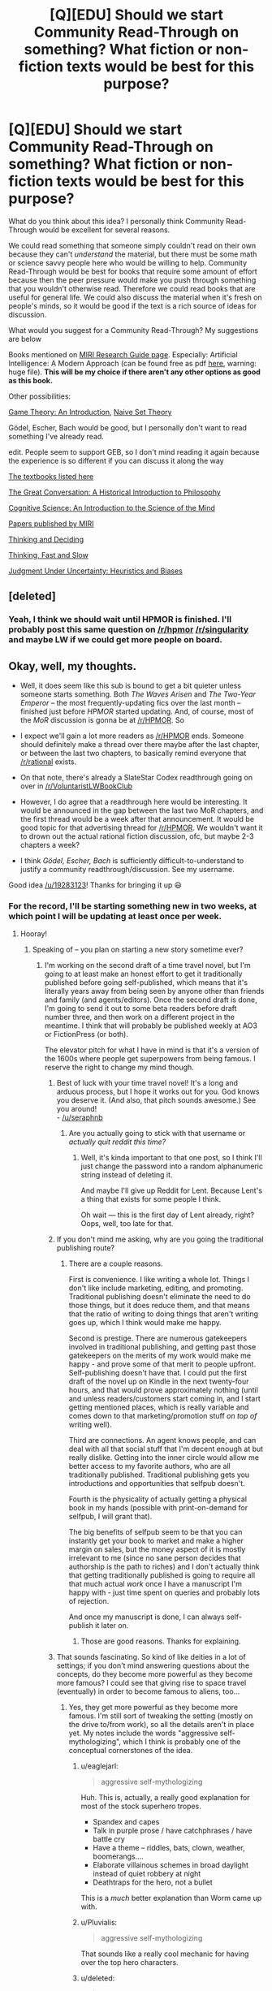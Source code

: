 #+TITLE: [Q][EDU] Should we start Community Read-Through on something? What fiction or non-fiction texts would be best for this purpose?

* [Q][EDU] Should we start Community Read-Through on something? What fiction or non-fiction texts would be best for this purpose?
:PROPERTIES:
:Score: 11
:DateUnix: 1424171749.0
:DateShort: 2015-Feb-17
:END:
What do you think about this idea? I personally think Community Read-Through would be excellent for several reasons.

We could read something that someone simply couldn't read on their own because they can't /understand/ the material, but there must be some math or science savvy people here who would be willing to help. Community Read-Through would be best for books that require some amount of effort because then the peer pressure would make you push through something that you wouldn't otherwise read. Therefore we could read books that are useful for general life. We could also discuss the material when it's fresh on people's minds, so it would be good if the text is a rich source of ideas for discussion.

What would you suggest for a Community Read-Through? My suggestions are below

Books mentioned on [[https://intelligence.org/research-guide/][MIRI Research Guide page]]. Especially: Artificial Intelligence: A Modern Approach (can be found free as pdf [[http://repo.hackerzvoice.net/depot_madchat/coding/ai/Artificial%20Intelligence%20-%20A%20Modern%20Approach.pdf][here]], warning: huge file). *This will be my choice if there aren't any other options as good as this book.*

Other possibilities:

[[http://www.amazon.com/gp/product/0691129088?pldnSite=1][Game Theory: An Introduction]], [[http://www.amazon.com/gp/product/1614271313?pldnSite=1][Naive Set Theory]]

Gödel, Escher, Bach would be good, but I personally don't want to read something I've already read.

edit. People seem to support GEB, so I don't mind reading it again because the experience is so different if you can discuss it along the way

[[http://lesswrong.com/lw/3gu/the_best_textbooks_on_every_subject/][The textbooks listed here]]

[[http://www.amazon.com/Great-Conversation-Historical-Introduction-Philosophy/dp/0195397614/ref=as_li_ss_tl?ie=UTF8&camp=1789&creative=390957&creativeASIN=0321928423&linkCode=as2&tag=lesswrong-20][The Great Conversation: A Historical Introduction to Philosophy]]

[[http://www.amazon.com/Cognitive-Science-Introduction-Mind/dp/0521882001/ref=as_li_ss_tl?ie=UTF8&camp=1789&creative=390957&creativeASIN=0321928423&linkCode=as2&tag=lesswrong-20][Cognitive Science: An Introduction to the Science of the Mind]]

[[https://intelligence.org/research/][Papers published by MIRI]]

[[http://www.amazon.com/Thinking-Deciding-Jonathan-Baron/dp/0521680433][Thinking and Deciding]]

[[http://www.amazon.com/Thinking-Fast-Slow-Daniel-Kahneman/dp/0374533555][Thinking, Fast and Slow]]

[[http://www.amazon.com/gp/aw/d/0521284147/ref=redir_mdp_mobile/175-3881400-4622767][Judgment Under Uncertainty: Heuristics and Biases]]


** [deleted]
:PROPERTIES:
:Score: 8
:DateUnix: 1424175429.0
:DateShort: 2015-Feb-17
:END:

*** Yeah, I think we should wait until HPMOR is finished. I'll probably post this same question on [[/r/hpmor]] [[/r/singularity]] and maybe LW if we could get more people on board.
:PROPERTIES:
:Score: 3
:DateUnix: 1424177145.0
:DateShort: 2015-Feb-17
:END:


** Okay, well, my thoughts.

- Well, it does seem like this sub is bound to get a bit quieter unless someone starts something. Both /The Waves Arisen/ and /The Two-Year Emperor/ -- the most frequently-updating fics over the last month -- finished just before /HPMOR/ started updating. And, of course, most of the /MoR/ discussion is gonna be at [[/r/HPMOR]]. So

- I expect we'll gain a lot more readers as [[/r/HPMOR]] ends. Someone should definitely make a thread over there maybe after the last chapter, or between the last two chapters, to basically remind everyone that [[/r/rational]] exists.

- On that note, there's already a SlateStar Codex readthrough going on over in [[/r/VoluntaristLWBookClub]]

- However, I do agree that a readthrough here would be interesting. It would be announced in the gap between the last two MoR chapters, and the first thread would be a week after that announcement. It would be good topic for that advertising thread for [[/r/HPMOR]]. We wouldn't want it to drown out the actual rational fiction discussion, ofc, but maybe 2-3 chapters a week?

- I think /Gödel, Escher, Bach/ is sufficiently difficult-to-understand to justify a community readthrough/discussion. See my username.

Good idea [[/u/19283123]]! Thanks for bringing it up 😃
:PROPERTIES:
:Author: GEBisaGoodiDEA
:Score: 7
:DateUnix: 1424179577.0
:DateShort: 2015-Feb-17
:END:

*** For the record, I'll be starting something new in two weeks, at which point I will be updating at least once per week.
:PROPERTIES:
:Author: eaglejarl
:Score: 8
:DateUnix: 1424197966.0
:DateShort: 2015-Feb-17
:END:

**** Hooray!
:PROPERTIES:
:Author: alexanderwales
:Score: 4
:DateUnix: 1424207806.0
:DateShort: 2015-Feb-18
:END:

***** Speaking of -- you plan on starting a new story sometime ever?
:PROPERTIES:
:Author: GEBisaGoodiDEA
:Score: 7
:DateUnix: 1424208700.0
:DateShort: 2015-Feb-18
:END:

****** I'm working on the second draft of a time travel novel, but I'm going to at least make an honest effort to get it traditionally published before going self-published, which means that it's literally years away from being seen by anyone other than friends and family (and agents/editors). Once the second draft is done, I'm going to send it out to some beta readers before draft number three, and then work on a different project in the meantime. I think that will probably be published weekly at AO3 or FictionPress (or both).

The elevator pitch for what I have in mind is that it's a version of the 1600s where people get superpowers from being famous. I reserve the right to change my mind though.
:PROPERTIES:
:Author: alexanderwales
:Score: 9
:DateUnix: 1424209115.0
:DateShort: 2015-Feb-18
:END:

******* Best of luck with your time travel novel! It's a long and arduous process, but I hope it works out for you. God knows you deserve it. (And also, that pitch sounds awesome.) See you around!\\
- [[/u/seraphnb]]
:PROPERTIES:
:Author: GEBisaGoodiDEA
:Score: 5
:DateUnix: 1424211371.0
:DateShort: 2015-Feb-18
:END:

******** Are you actually going to stick with that username or /actually quit reddit this time?/
:PROPERTIES:
:Score: 2
:DateUnix: 1424248529.0
:DateShort: 2015-Feb-18
:END:

********* Well, it's kinda important to that one post, so I think I'll just change the password into a random alphanumeric string instead of deleting it.

And maybe I'll give up Reddit for Lent. Because Lent's a thing that exists for some people I think.

Oh wait --- this is the first day of Lent already, right? Oops, well, too late for that.
:PROPERTIES:
:Author: GEBisaGoodiDEA
:Score: 2
:DateUnix: 1424271215.0
:DateShort: 2015-Feb-18
:END:


******* If you don't mind me asking, why are you going the traditional publishing route?
:PROPERTIES:
:Author: eaglejarl
:Score: 3
:DateUnix: 1424212114.0
:DateShort: 2015-Feb-18
:END:

******** There are a couple reasons.

First is convenience. I like writing a whole lot. Things I don't like include marketing, editing, and promoting. Traditional publishing doesn't eliminate the need to do those things, but it does reduce them, and that means that the ratio of writing to doing things that aren't writing goes up, which I think would make me happy.

Second is prestige. There are numerous gatekeepers involved in traditional publishing, and getting past those gatekeepers on the merits of my work would make me happy - and prove some of that merit to people upfront. Self-publishing doesn't have that. I could put the first draft of the novel up on Kindle in the next twenty-four hours, and that would prove approximately nothing (until and unless readers/customers start coming in, and I start getting mentioned places, which is really variable and comes down to that marketing/promotion stuff /on top of/ writing well).

Third are connections. An agent knows people, and can deal with all that social stuff that I'm decent enough at but really dislike. Getting into the inner circle would allow me better access to my favorite authors, who are all traditionally published. Traditional publishing gets you introductions and opportunities that selfpub doesn't.

Fourth is the physicality of actually getting a physical book in my hands (possible with print-on-demand for selfpub, I will grant that).

The big benefits of selfpub seem to be that you can instantly get your book to market and make a higher margin on sales, but the money aspect of it is mostly irrelevant to me (since no sane person decides that authorship is the path to riches) and I don't actually think that getting traditionally published is going to require all that much actual /work/ once I have a manuscript I'm happy with - just time spent on queries and probably lots of rejection.

And once my manuscript is done, I can always self-publish it later on.
:PROPERTIES:
:Author: alexanderwales
:Score: 6
:DateUnix: 1424214108.0
:DateShort: 2015-Feb-18
:END:

********* Those are good reasons. Thanks for explaining.
:PROPERTIES:
:Author: eaglejarl
:Score: 3
:DateUnix: 1424224643.0
:DateShort: 2015-Feb-18
:END:


******* That sounds fascinating. So kind of like deities in a lot of settings; if you don't mind answering questions about the concepts, do they become more powerful as they become more famous? I could see that giving rise to space travel (eventually) in order to become famous to aliens, too...
:PROPERTIES:
:Author: Cariyaga
:Score: 3
:DateUnix: 1424214222.0
:DateShort: 2015-Feb-18
:END:

******** Yes, they get more powerful as they become more famous. I'm still sort of tweaking the setting (mostly on the drive to/from work), so all the details aren't in place yet. My notes include the words "aggressive self-mythologizing", which I think is probably one of the conceptual cornerstones of the idea.
:PROPERTIES:
:Author: alexanderwales
:Score: 9
:DateUnix: 1424215908.0
:DateShort: 2015-Feb-18
:END:

********* u/eaglejarl:
#+begin_quote
  aggressive self-mythologizing
#+end_quote

Huh. This is, actually, a really good explanation for most of the stock superhero tropes.

- Spandex and capes
- Talk in purple prose / have catchphrases / have battle cry
- Have a theme -- riddles, bats, clown, weather, boomerangs....
- Elaborate villainous schemes in broad daylight instead of quiet robbery at night
- Deathtraps for the hero, not a bullet

This is a /much/ better explanation than Worm came up with.
:PROPERTIES:
:Author: eaglejarl
:Score: 6
:DateUnix: 1424224854.0
:DateShort: 2015-Feb-18
:END:


********* u/Pluvialis:
#+begin_quote
  aggressive self-mythologizing
#+end_quote

That sounds like a really cool mechanic for having over the top hero characters.
:PROPERTIES:
:Author: Pluvialis
:Score: 5
:DateUnix: 1424217690.0
:DateShort: 2015-Feb-18
:END:


********* u/deleted:
#+begin_quote
  My notes include the words "aggressive self-mythologizing", which I think is probably one of the conceptual cornerstones of the idea.
#+end_quote

I can feel the reverberations of /Kill la Kill/ from even a year and a half away.

This is going to be one of the most deliciously hammy things I've ever seen.
:PROPERTIES:
:Score: 1
:DateUnix: 1424248643.0
:DateShort: 2015-Feb-18
:END:


******* That premise sounds like it has a lot of potential. I'd like to see what you do with it; [[http://www.reddit.com/r/Parahumans/comments/2w2l46/what_sort_of_powers_would_you_expect_if_worm_were/][this thread]] from [[/r/Parahumans]] has got me interested in superhero stories set in the late middle ages/early renaissance. (Thanks for suggesting Marvel 1602.)
:PROPERTIES:
:Author: gamarad
:Score: 2
:DateUnix: 1424220939.0
:DateShort: 2015-Feb-18
:END:


**** Best news all day.
:PROPERTIES:
:Author: GEBisaGoodiDEA
:Score: 1
:DateUnix: 1424208608.0
:DateShort: 2015-Feb-18
:END:


** I would like to cast my vote for, in descending order of preference:

- AI: A modern approach

- Judgment Under Uncertainty: Heuristics and Biases

- Probability Theory: The Logic of Science

- Thinking, Fast and Slow

- Thinking and Deciding

- Anything else on your list that is not GEB

- GEB (I've already read it, and +I suspect many have+ I didn't enjoy it much, and before I caught myself, I tried to provide a convincing rationalization to tip the scales in my favor, because in actuality I am selfish and would only begrudgingly support this option if it lead to reading other books)

I have the first 5 and have been meaning to read them, but haven't been able to make myself keep at it. A community read-through would give me that extra bit of motivation.
:PROPERTIES:
:Score: 3
:DateUnix: 1424197524.0
:DateShort: 2015-Feb-17
:END:

*** u/deleted:
#+begin_quote
  Probability Theory: The Logic of Science
#+end_quote

Seconding the vote for Jaynes. It's definitely one of the textbooks that you can play Talmud with.

EDIT: And if we're considering /AI: A Modern Approach/, I would also like to recommend Shalev-Shwartz and Ben-David's /Understanding Machine Learning/, since GOFAI is a crock of shit and everyone should learn learning theory instead.
:PROPERTIES:
:Score: 5
:DateUnix: 1424248686.0
:DateShort: 2015-Feb-18
:END:


** Ooh! Ooh! Ooh! Nonfiction!

As long as we're at the suggestion game, does anyone else have a copy of Smullyan's /Logical Labyrinths/? It more-or-less teaches an intro class in mathematical logic (classical logic, starting with some intuitions, then symbolic propositional logic, and then some topics on first-order logic) entirely via puzzles.
:PROPERTIES:
:Score: 3
:DateUnix: 1424176852.0
:DateShort: 2015-Feb-17
:END:


** I definitely support Godel, Escher, Bach (I've just picked it up, but haven't gotten around to reading it, actually).
:PROPERTIES:
:Score: 3
:DateUnix: 1424212424.0
:DateShort: 2015-Feb-18
:END:


** Ooh, interesting. I think I'll partake, whatever we decide on. I've already read GEB and "Thinking, Fast and Slow", but wouldn't mind to reread it.
:PROPERTIES:
:Author: Dykster
:Score: 2
:DateUnix: 1424186246.0
:DateShort: 2015-Feb-17
:END:


** I'd love to start with GEB as the first book and then AIMA as the second book to go through.

I would recommend going at the pace of one chapter per week to best fit differing schedules and to allow people to read the chapter at a slow pace if they wish (about a few pages per day or so).

If people don't like one book, can we have two books be read at the same time? It wouldn't be too hard to read two chapters in a week and be part of both groups if some people like both of them.
:PROPERTIES:
:Author: xamueljones
:Score: 2
:DateUnix: 1424192227.0
:DateShort: 2015-Feb-17
:END:


** /psst!/

/Your link to Judgement Under Uncertainty goes to Thinking, Fast and Slow./
:PROPERTIES:
:Author: MadScientist14159
:Score: 2
:DateUnix: 1424221315.0
:DateShort: 2015-Feb-18
:END:


** RemindMe! 7 days
:PROPERTIES:
:Score: 1
:DateUnix: 1424189740.0
:DateShort: 2015-Feb-17
:END:

*** Messaging you on [[http://www.wolframalpha.com/input/?i=2015-02-24%2016:16:01%20UTC%20To%20Local%20Time][*2015-02-24 16:16:01 UTC*]] to remind you of [[http://www.reddit.com/r/rational/comments/2w6lhw/qedu_should_we_start_community_readthrough_on/coo7ej5][*this comment.*]]

[[http://www.reddit.com/message/compose/?to=RemindMeBot&subject=Reminder&message=%5Bhttp://www.reddit.com/r/rational/comments/2w6lhw/qedu_should_we_start_community_readthrough_on/coo7ej5%5D%0A%0ARemindMe!%20%207%20days][*CLICK THIS LINK*]] to send a PM to also be reminded and to reduce spam.

--------------

[[http://www.reddit.com/r/RemindMeBot/comments/24duzp/remindmebot_info/][^{[FAQs]}]] ^{|} [[http://www.reddit.com/message/compose/?to=RemindMeBot&subject=Reminder&message=%5BLINK%20INSIDE%20SQUARE%20BRACKETS%20else%20default%20to%20FAQs%5D%0A%0ANOTE:%20Don't%20forget%20to%20add%20the%20time%20options%20after%20the%20command.%0A%0ARemindMe!][^{[Custom Reminder]}]] ^{|} [[http://www.reddit.com/message/compose/?to=RemindMeBotWrangler&subject=Feedback][^{[Feedback]}]] ^{|} [[https://github.com/SIlver--/remindmebot-reddit][^{[Code]}]]
:PROPERTIES:
:Author: RemindMeBot
:Score: 1
:DateUnix: 1424189768.0
:DateShort: 2015-Feb-17
:END:
